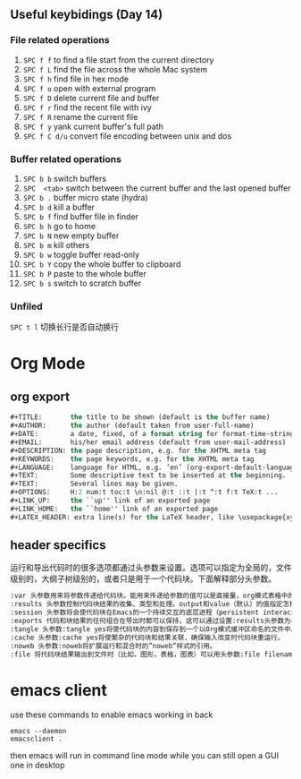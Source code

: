 #+AUTHOR: Ren Wang
#+EMAIL: iamwrm@gmail.com


** Useful keybidings (Day 14)
*** File related operations
1. =SPC f f= to find a file start from the current directory
2. =SPC f L= find the file across the whole Mac system
3. =SPC f h= find file in hex mode
4. =SPC f o= open with external program
5. =SPC f D= delete current file and buffer
6. =SPC f r= find the recent file with ivy
7. =SPC f R= rename the current file
8. =SPC f y= yank current buffer's full path
9. =SPC f C d/u= convert file encoding between unix and dos

*** Buffer related operations
1. =SPC b b= switch buffers 
2. =SPC  <tab>= switch between the current buffer and the last opened buffer
3. =SPC b .= buffer micro state (hydra)
4. =SPC b d= kill a buffer
5. =SPC b f= find buffer file in finder
6. =SPC b h= go to home
7. =SPC b N= new empty buffer
8. =SPC b m= kill others
9. =SPC b w= toggle buffer read-only
10. =SPC b Y= copy the whole buffer to clipboard
11. =SPC b P= paste to the whole buffer
12. =SPC b s= switch to scratch buffer

*** Unfiled
    =SPC t l= 切换长行是否自动换行
* Org Mode
** org export
#+BEGIN_SRC lisp
#+TITLE:       the title to be shown (default is the buffer name)
#+AUTHOR:      the author (default taken from user-full-name)
#+DATE:        a date, fixed, of a format string for format-time-string
#+EMAIL:       his/her email address (default from user-mail-address)
#+DESCRIPTION: the page description, e.g. for the XHTML meta tag
#+KEYWORDS:    the page keywords, e.g. for the XHTML meta tag
#+LANGUAGE:    language for HTML, e.g. ‘en’ (org-export-default-language)
#+TEXT:        Some descriptive text to be inserted at the beginning.
#+TEXT:        Several lines may be given.
#+OPTIONS:     H:2 num:t toc:t \n:nil @:t ::t |:t ^:t f:t TeX:t ...
#+LINK_UP:     the ``up'' link of an exported page
#+LINK_HOME:   the ``home'' link of an exported page
#+LATEX_HEADER: extra line(s) for the LaTeX header, like \usepackage{xyz}
#+END_SRC


** header specifics
   运行和导出代码时的很多选项都通过头参数来设置。选项可以指定为全局的，文件级别的，大纲子树级别的，或者只是用于一个代码块。下面解释部分头参数。
#+BEGIN_SRC lisp
:var 头参数用来将参数传递给代码块。能用来传递给参数的值可以是直接量，org模式表格中的值，文字实例块(literal example blocks)中的值，或者一个已命名代码块的结果。
:results 头参数控制代码块结果的收集、类型和处理。output和value（默认）的值指定怎样在运行代码块时收集结果。vector，scalar，file， raw， html， latex 和 code的值指定代码块结果的类型并以此确定将结果并入Org缓冲区的方式。silent， replace， prepend和 append指定处理代码块结果的方式，明确是否以及如何将结果插入Org缓冲区中。
:session 头参数将会使代码块在Emacs的一个持续交互的底层进程（persistent interactive inferior process）中执行。这考虑到了代码运行的持续状态和运行结果的人工检查。
:exports 代码和块结果的任何组合在导出时都可以保持，这可以通过设置:results头参数为code results none或者both来指定。
:tangle 头参数:tangle yes将使代码块的内容到保存到一个以Org模式缓冲区命名的文件中。也可以通过:tangle filename指明文件名。
:cache 头参数:cache yes将使繁杂的代码块和结果关联，确保输入改变时代码块重运行。
:noweb 头参数:noweb将扩展运行和混合时的”noweb“样式的引用。
:file 将代码块结果输出到文件时（比如，图形，表格，图表）可以用头参数:file filename，结果会被保存至指定的文件中，在Org缓冲区中插入一个到该文件的链接。
#+END_SRC


* emacs client
use these commands to enable emacs working in back
#+BEGIN_SRC shell
emacs --daemon
emacsclient .
#+END_SRC

then emacs will run in command line mode
while you can still open a GUI one in desktop

